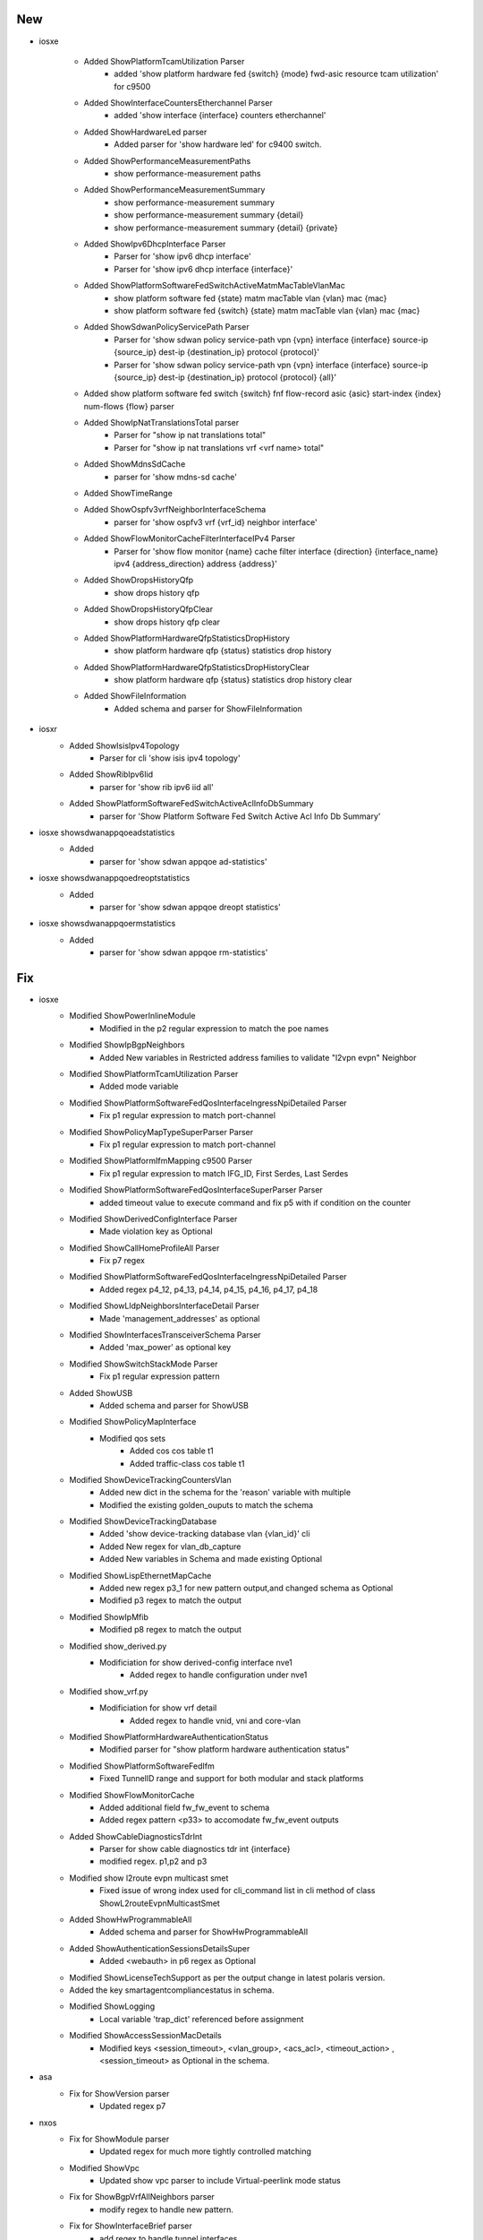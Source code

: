 --------------------------------------------------------------------------------
                                      New
--------------------------------------------------------------------------------

* iosxe

    * Added ShowPlatformTcamUtilization Parser
        * added 'show platform hardware fed {switch} {mode} fwd-asic resource tcam utilization' for c9500
    * Added ShowInterfaceCountersEtherchannel Parser
        * added 'show interface {interface} counters etherchannel'
    * Added ShowHardwareLed parser
        * Added parser for 'show hardware led' for c9400 switch.

    * Added ShowPerformanceMeasurementPaths
        * show performance-measurement paths
    * Added ShowPerformanceMeasurementSummary
        * show performance-measurement summary
        * show performance-measurement summary {detail}
        * show performance-measurement summary {detail} {private}
    * Added ShowIpv6DhcpInterface Parser
        * Parser for 'show ipv6 dhcp interface'
        * Parser for 'show ipv6 dhcp interface {interface}'
    * Added ShowPlatformSoftwareFedSwitchActiveMatmMacTableVlanMac
        * show platform software fed {state} matm macTable vlan {vlan} mac {mac}
        * show platform software fed {switch} {state} matm macTable vlan {vlan} mac {mac}
    * Added ShowSdwanPolicyServicePath Parser
        * Parser for 'show sdwan policy service-path vpn {vpn} interface {interface} source-ip {source_ip} dest-ip {destination_ip} protocol {protocol}'
        * Parser for 'show sdwan policy service-path vpn {vpn} interface {interface} source-ip {source_ip} dest-ip {destination_ip} protocol {protocol} {all}'
    * Added show platform software fed switch {switch} fnf flow-record asic {asic} start-index {index} num-flows {flow} parser
    * Added ShowIpNatTranslationsTotal parser
        * Parser for "show ip nat translations total"
        * Parser for "show ip nat translations vrf <vrf name> total"
    * Added ShowMdnsSdCache
        * parser for 'show mdns-sd cache'
    * Added ShowTimeRange
    * Added ShowOspfv3vrfNeighborInterfaceSchema
        * parser for 'show ospfv3 vrf {vrf_id} neighbor interface'
    * Added ShowFlowMonitorCacheFilterInterfaceIPv4 Parser
        * Parser for 'show flow monitor {name} cache filter interface {direction} {interface_name} ipv4 {address_direction} address {address}'
    * Added ShowDropsHistoryQfp
        * show drops history qfp
    * Added ShowDropsHistoryQfpClear
        * show drops history qfp clear
    * Added ShowPlatformHardwareQfpStatisticsDropHistory
        * show platform hardware qfp {status} statistics drop history
    * Added ShowPlatformHardwareQfpStatisticsDropHistoryClear
        * show platform hardware qfp {status} statistics drop history clear
    * Added ShowFileInformation
        * Added schema and parser for ShowFileInformation

* iosxr
    * Added ShowIsisIpv4Topology
        * Parser for cli 'show isis ipv4 topology'
    * Added ShowRibIpv6Iid
        * parser for 'show rib ipv6 iid all'
    * Added ShowPlatformSoftwareFedSwitchActiveAclInfoDbSummary
        * parser for 'Show Platform Software Fed Switch Active Acl Info Db Summary'

* iosxe showsdwanappqoeadstatistics
    * Added
        * parser for 'show sdwan appqoe ad-statistics'

* iosxe showsdwanappqoedreoptstatistics
    * Added
        * parser for 'show sdwan appqoe dreopt statistics'

* iosxe showsdwanappqoermstatistics
    * Added
        * parser for 'show sdwan appqoe rm-statistics'


--------------------------------------------------------------------------------
                                      Fix
--------------------------------------------------------------------------------

* iosxe
    * Modified  ShowPowerInlineModule
        * Modified in the p2 regular expression to match the poe names
    * Modified  ShowIpBgpNeighbors
        * Added New variables in Restricted address families to validate "l2vpn evpn" Neighbor
    * Modified ShowPlatformTcamUtilization Parser
        * Added mode variable
    * Modified ShowPlatformSoftwareFedQosInterfaceIngressNpiDetailed Parser
        * Fix p1 regular expression to match port-channel
    * Modified ShowPolicyMapTypeSuperParser Parser
        * Fix p1 regular expression to match port-channel
    * Modified ShowPlatformIfmMapping c9500 Parser
        * Fix p1 regular expression to match IFG_ID, First Serdes, Last Serdes
    * Modified ShowPlatformSoftwareFedQosInterfaceSuperParser Parser
        * added timeout value to execute command and fix p5 with if condition on the counter
    * Modified ShowDerivedConfigInterface Parser
        * Made violation key as Optional
    * Modified ShowCallHomeProfileAll Parser
        * Fix p7 regex
    * Modified ShowPlatformSoftwareFedQosInterfaceIngressNpiDetailed Parser
        * Added regex p4_12, p4_13, p4_14, p4_15, p4_16, p4_17, p4_18
    * Modified ShowLldpNeighborsInterfaceDetail Parser
        * Made 'management_addresses' as optional
    * Modified ShowInterfacesTransceiverSchema Parser
        * Added 'max_power' as optional key
    * Modified ShowSwitchStackMode Parser
        * Fix p1 regular expression pattern
    * Added ShowUSB
        * Added schema and parser for ShowUSB
    * Modified ShowPolicyMapInterface
        * Modified qos sets
            * Added cos cos table t1
            * Added traffic-class cos table t1
    * Modified ShowDeviceTrackingCountersVlan
        * Added new dict in the schema for the 'reason' variable with multiple
        * Modified the existing golden_ouputs to match the schema
    * Modified ShowDeviceTrackingDatabase
        * Added 'show device-tracking database vlan {vlan_id}' cli
        * Added New regex for vlan_db_capture
        * Added New variables in Schema and made existing Optional
    * Modified ShowLispEthernetMapCache
        * Added new regex p3_1 for new pattern output,and changed schema as Optional
        * Modified p3 regex to match the output
    * Modified ShowIpMfib
        * Modified p8 regex to match the output
    * Modified show_derived.py
        * Modificiation for show derived-config interface nve1
            * Added regex to handle configuration under nve1
    * Modified show_vrf.py
        * Modificiation for show vrf detail
            * Added regex to handle vnid, vni and core-vlan
    * Modified ShowPlatformHardwareAuthenticationStatus
        * Modified parser for "show platform hardware authentication status"
    * Modified ShowPlatformSoftwareFedIfm
        * Fixed TunnelID range and support for both modular and stack platforms
    * Modified ShowFlowMonitorCache
        * Added additional field fw_fw_event to schema
        * Added regex pattern <p33> to accomodate fw_fw_event outputs
    * Added ShowCableDiagnosticsTdrInt
        * Parser for show cable diagnostics tdr int {interface}
        * modified regex. p1,p2 and p3
    * Modified show l2route evpn multicast smet
        * Fixed issue of wrong index used for cli_command list in cli method of class ShowL2routeEvpnMulticastSmet
    * Added ShowHwProgrammableAll
        * Added schema and parser for ShowHwProgrammableAll
    * Added ShowAuthenticationSessionsDetailsSuper
        * Added <webauth> in p6 regex as Optional
    * Modified ShowLicenseTechSupport as per the output change in latest polaris version.
    * Added the key smartagentcompliancestatus in schema.
    * Modified ShowLogging
        * Local variable 'trap_dict' referenced before assignment
    * Modified ShowAccessSessionMacDetails
        * Modified keys <session_timeout>, <vlan_group>, <acs_acl>, <timeout_action> , <session_timeout> as Optional in the schema.

* asa
    * Fix for ShowVersion parser
        * Updated regex p7

* nxos
    * Fix for ShowModule parser
        * Updated regex for much more tightly controlled matching
    * Modified ShowVpc
        * Updated show vpc parser to include Virtual-peerlink mode status
    * Fix for ShowBgpVrfAllNeighbors parser
        * modify regex to handle new pattern.
    * Fix for ShowInterfaceBrief parser
        * add regex to handle tunnel interfaces

* iosxr
    * Modified ShowRouteIpv6
        * Added pattern <p15> to match 'ffff50.1.1.1, from ffff50.1.1.8'
    * Modified ShowL2vpnBridgeDomainBrief
        * Added p2 and p3 pattern
    * Modified ShowBfdSessionDestination
        * Added Interfaces as key under dest value and moved complete schema which was under dest to interfaces key.
        * Modified async_detection_time_ms as optional parameter under timer_vals in schema.
        * Modified echo_detection_time_ms as optional parameter under timer_vals in schema.
        * Added <p3> to parse the format "No                  n/a             n/a              n/a              UP".
        * Added <p4> to parse the format "BE10                1.1.1.1         n/a              n/a              DOWN".









